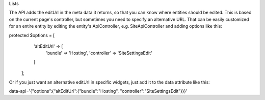 Lists


The API adds the editUrl in the meta data it returns, so that you can know where entities should be edited. This is based on the current page's controller, but sometimes you need to specify an alternative URL. That can be easily customized for an entire entity by editing the entity's ApiController, e.g. SiteApiController and adding options like this:

protected $options = [
        'altEditUrl' => [
            'bundle' => 'Hosting',
            'controller' => 'SiteSettingsEdit'
        ]
    ];

Or if you just want an alternative editUrl in specific widgets, just add it to the data attribute like this:

data-api='{"options”:{“altEditUrl":{"bundle":"Hosting", "controller":"SiteSettingsEdit"}}}'